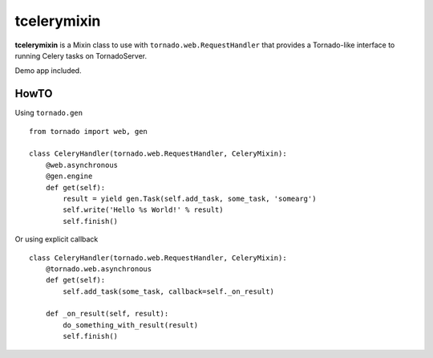 ============
tcelerymixin
============

**tcelerymixin** is a Mixin class to use with ``tornado.web.RequestHandler``
that provides a Tornado-like interface to running Celery tasks on TornadoServer.

Demo app included.

HowTO
-----

Using ``tornado.gen`` ::

    from tornado import web, gen

    class CeleryHandler(tornado.web.RequestHandler, CeleryMixin):
        @web.asynchronous
        @gen.engine
        def get(self):
            result = yield gen.Task(self.add_task, some_task, 'somearg')
            self.write('Hello %s World!' % result)
            self.finish()

Or using explicit callback ::

    class CeleryHandler(tornado.web.RequestHandler, CeleryMixin):
        @tornado.web.asynchronous
        def get(self):
            self.add_task(some_task, callback=self._on_result)

        def _on_result(self, result):
            do_something_with_result(result)
            self.finish()

